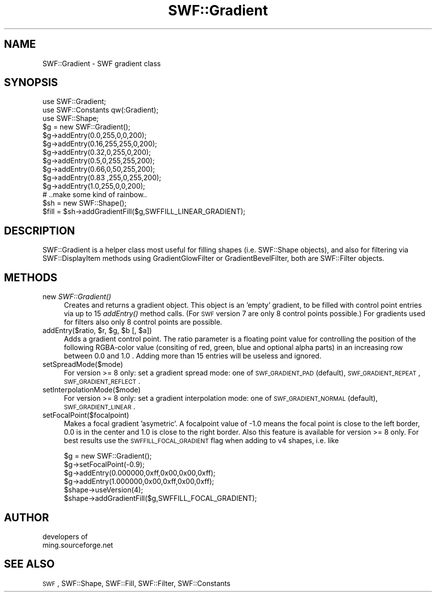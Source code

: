 .\" Automatically generated by Pod::Man 2.16 (Pod::Simple 3.05)
.\"
.\" Standard preamble:
.\" ========================================================================
.de Sh \" Subsection heading
.br
.if t .Sp
.ne 5
.PP
\fB\\$1\fR
.PP
..
.de Sp \" Vertical space (when we can't use .PP)
.if t .sp .5v
.if n .sp
..
.de Vb \" Begin verbatim text
.ft CW
.nf
.ne \\$1
..
.de Ve \" End verbatim text
.ft R
.fi
..
.\" Set up some character translations and predefined strings.  \*(-- will
.\" give an unbreakable dash, \*(PI will give pi, \*(L" will give a left
.\" double quote, and \*(R" will give a right double quote.  \*(C+ will
.\" give a nicer C++.  Capital omega is used to do unbreakable dashes and
.\" therefore won't be available.  \*(C` and \*(C' expand to `' in nroff,
.\" nothing in troff, for use with C<>.
.tr \(*W-
.ds C+ C\v'-.1v'\h'-1p'\s-2+\h'-1p'+\s0\v'.1v'\h'-1p'
.ie n \{\
.    ds -- \(*W-
.    ds PI pi
.    if (\n(.H=4u)&(1m=24u) .ds -- \(*W\h'-12u'\(*W\h'-12u'-\" diablo 10 pitch
.    if (\n(.H=4u)&(1m=20u) .ds -- \(*W\h'-12u'\(*W\h'-8u'-\"  diablo 12 pitch
.    ds L" ""
.    ds R" ""
.    ds C` ""
.    ds C' ""
'br\}
.el\{\
.    ds -- \|\(em\|
.    ds PI \(*p
.    ds L" ``
.    ds R" ''
'br\}
.\"
.\" Escape single quotes in literal strings from groff's Unicode transform.
.ie \n(.g .ds Aq \(aq
.el       .ds Aq '
.\"
.\" If the F register is turned on, we'll generate index entries on stderr for
.\" titles (.TH), headers (.SH), subsections (.Sh), items (.Ip), and index
.\" entries marked with X<> in POD.  Of course, you'll have to process the
.\" output yourself in some meaningful fashion.
.ie \nF \{\
.    de IX
.    tm Index:\\$1\t\\n%\t"\\$2"
..
.    nr % 0
.    rr F
.\}
.el \{\
.    de IX
..
.\}
.\"
.\" Accent mark definitions (@(#)ms.acc 1.5 88/02/08 SMI; from UCB 4.2).
.\" Fear.  Run.  Save yourself.  No user-serviceable parts.
.    \" fudge factors for nroff and troff
.if n \{\
.    ds #H 0
.    ds #V .8m
.    ds #F .3m
.    ds #[ \f1
.    ds #] \fP
.\}
.if t \{\
.    ds #H ((1u-(\\\\n(.fu%2u))*.13m)
.    ds #V .6m
.    ds #F 0
.    ds #[ \&
.    ds #] \&
.\}
.    \" simple accents for nroff and troff
.if n \{\
.    ds ' \&
.    ds ` \&
.    ds ^ \&
.    ds , \&
.    ds ~ ~
.    ds /
.\}
.if t \{\
.    ds ' \\k:\h'-(\\n(.wu*8/10-\*(#H)'\'\h"|\\n:u"
.    ds ` \\k:\h'-(\\n(.wu*8/10-\*(#H)'\`\h'|\\n:u'
.    ds ^ \\k:\h'-(\\n(.wu*10/11-\*(#H)'^\h'|\\n:u'
.    ds , \\k:\h'-(\\n(.wu*8/10)',\h'|\\n:u'
.    ds ~ \\k:\h'-(\\n(.wu-\*(#H-.1m)'~\h'|\\n:u'
.    ds / \\k:\h'-(\\n(.wu*8/10-\*(#H)'\z\(sl\h'|\\n:u'
.\}
.    \" troff and (daisy-wheel) nroff accents
.ds : \\k:\h'-(\\n(.wu*8/10-\*(#H+.1m+\*(#F)'\v'-\*(#V'\z.\h'.2m+\*(#F'.\h'|\\n:u'\v'\*(#V'
.ds 8 \h'\*(#H'\(*b\h'-\*(#H'
.ds o \\k:\h'-(\\n(.wu+\w'\(de'u-\*(#H)/2u'\v'-.3n'\*(#[\z\(de\v'.3n'\h'|\\n:u'\*(#]
.ds d- \h'\*(#H'\(pd\h'-\w'~'u'\v'-.25m'\f2\(hy\fP\v'.25m'\h'-\*(#H'
.ds D- D\\k:\h'-\w'D'u'\v'-.11m'\z\(hy\v'.11m'\h'|\\n:u'
.ds th \*(#[\v'.3m'\s+1I\s-1\v'-.3m'\h'-(\w'I'u*2/3)'\s-1o\s+1\*(#]
.ds Th \*(#[\s+2I\s-2\h'-\w'I'u*3/5'\v'-.3m'o\v'.3m'\*(#]
.ds ae a\h'-(\w'a'u*4/10)'e
.ds Ae A\h'-(\w'A'u*4/10)'E
.    \" corrections for vroff
.if v .ds ~ \\k:\h'-(\\n(.wu*9/10-\*(#H)'\s-2\u~\d\s+2\h'|\\n:u'
.if v .ds ^ \\k:\h'-(\\n(.wu*10/11-\*(#H)'\v'-.4m'^\v'.4m'\h'|\\n:u'
.    \" for low resolution devices (crt and lpr)
.if \n(.H>23 .if \n(.V>19 \
\{\
.    ds : e
.    ds 8 ss
.    ds o a
.    ds d- d\h'-1'\(ga
.    ds D- D\h'-1'\(hy
.    ds th \o'bp'
.    ds Th \o'LP'
.    ds ae ae
.    ds Ae AE
.\}
.rm #[ #] #H #V #F C
.\" ========================================================================
.\"
.IX Title "SWF::Gradient 3"
.TH SWF::Gradient 3 "2009-01-19" "perl v5.10.0" "User Contributed Perl Documentation"
.\" For nroff, turn off justification.  Always turn off hyphenation; it makes
.\" way too many mistakes in technical documents.
.if n .ad l
.nh
.SH "NAME"
SWF::Gradient \- SWF gradient class
.SH "SYNOPSIS"
.IX Header "SYNOPSIS"
.Vb 10
\&        use SWF::Gradient;
\&        use SWF::Constants qw(:Gradient);
\&        use SWF::Shape;
\&        $g = new SWF::Gradient();
\&        $g\->addEntry(0.0,255,0,0,200);
\&        $g\->addEntry(0.16,255,255,0,200);
\&        $g\->addEntry(0.32,0,255,0,200);
\&        $g\->addEntry(0.5,0,255,255,200);
\&        $g\->addEntry(0.66,0,50,255,200);
\&        $g\->addEntry(0.83 ,255,0,255,200);
\&        $g\->addEntry(1.0,255,0,0,200);
\&        # ..make some kind of rainbow..
\&        $sh = new SWF::Shape();
\&        $fill = $sh\->addGradientFill($g,SWFFILL_LINEAR_GRADIENT);
.Ve
.SH "DESCRIPTION"
.IX Header "DESCRIPTION"
SWF::Gradient is a helper class most useful for filling shapes (i.e. SWF::Shape objects),
and also for filtering via SWF::DisplayItem methods using GradientGlowFilter or GradientBevelFilter,
both are SWF::Filter objects.
.SH "METHODS"
.IX Header "METHODS"
.IP "new \fISWF::Gradient()\fR" 4
.IX Item "new SWF::Gradient()"
Creates and returns a gradient object. This object is an 'empty' gradient, to be filled
with control point entries via up to 15 \fIaddEntry()\fR method calls. 
(For \s-1SWF\s0 version 7 are only 8 control points possible.)
For gradients used for filters also only 8 control points are possible.
.ie n .IP "addEntry($ratio, $r\fR, \f(CW$g\fR, \f(CW$b\fR [, \f(CW$a])" 4
.el .IP "addEntry($ratio, \f(CW$r\fR, \f(CW$g\fR, \f(CW$b\fR [, \f(CW$a\fR])" 4
.IX Item "addEntry($ratio, $r, $g, $b [, $a])"
Adds a gradient control point. The ratio parameter is a floating point value for 
controlling the position of the following RGBA-color value (consiting of red, green, 
blue and optional alpha parts) in an increasing row between 0.0 and 1.0 . 
Adding more than 15 entries will be useless and ignored.
.IP "setSpreadMode($mode)" 4
.IX Item "setSpreadMode($mode)"
For version >= 8 only: set a gradient spread mode: one of 
\&\s-1SWF_GRADIENT_PAD\s0 (default), \s-1SWF_GRADIENT_REPEAT\s0, \s-1SWF_GRADIENT_REFLECT\s0 .
.IP "setInterpolationMode($mode)" 4
.IX Item "setInterpolationMode($mode)"
For version >= 8 only: set a gradient interpolation mode: one of 
\&\s-1SWF_GRADIENT_NORMAL\s0 (default), \s-1SWF_GRADIENT_LINEAR\s0 .
.IP "setFocalPoint($focalpoint)" 4
.IX Item "setFocalPoint($focalpoint)"
Makes a focal gradient 'asymetric'. A focalpoint value of \-1.0 means the focal point 
is close to the left border, 0.0 is in the center and 1.0 is close to the right border.
Also this feature is available for version >= 8 only.  
For best results use the \s-1SWFFILL_FOCAL_GRADIENT\s0 flag when adding to v4 shapes, i.e. like
.Sp
.Vb 6
\&        $g = new SWF::Gradient();
\&        $g\->setFocalPoint(\-0.9);
\&        $g\->addEntry(0.000000,0xff,0x00,0x00,0xff);
\&        $g\->addEntry(1.000000,0x00,0xff,0x00,0xff);
\&        $shape\->useVersion(4);
\&        $shape\->addGradientFill($g,SWFFILL_FOCAL_GRADIENT);
.Ve
.SH "AUTHOR"
.IX Header "AUTHOR"
.Vb 2
\&        developers of 
\&        ming.sourceforge.net
.Ve
.SH "SEE ALSO"
.IX Header "SEE ALSO"
\&\s-1SWF\s0, SWF::Shape, SWF::Fill, SWF::Filter, SWF::Constants
